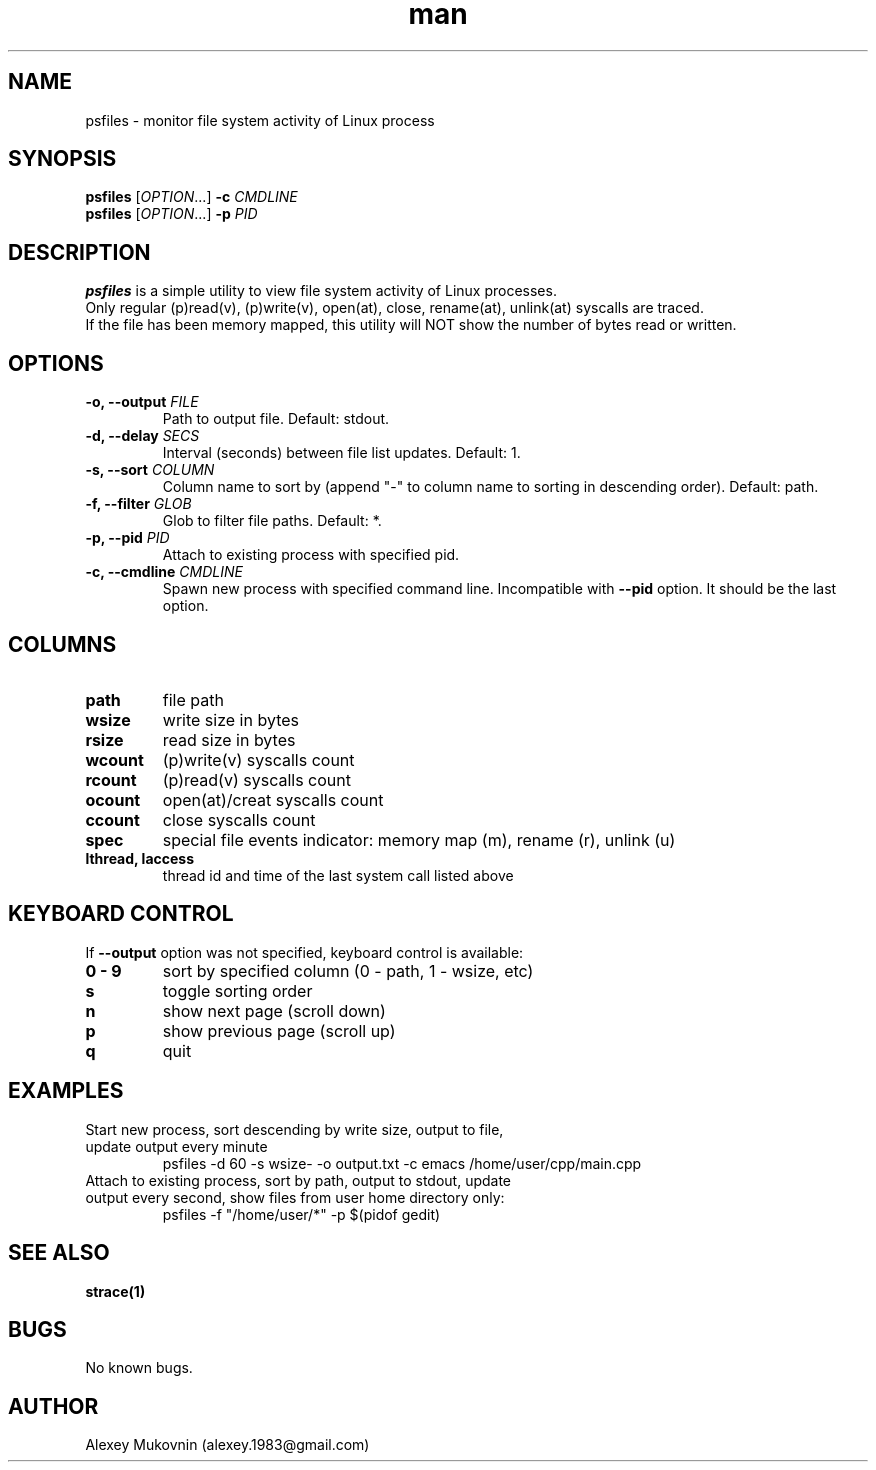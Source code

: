 .\" Manpage for psfiles.
.TH man 1 "24 Feb 2024" "0.3.0" "psfiles man page"
.SH NAME
psfiles \- monitor file system activity of Linux process
.SH SYNOPSIS
.B psfiles
.RI [ OPTION .\|.\|.]\&
.B \-c
.I CMDLINE
.br
.B psfiles
.RI [ OPTION .\|.\|.]\&
.B \-p
.I PID
.SH DESCRIPTION
.B psfiles
is a simple utility to view file system activity of Linux processes.
.br
Only regular (p)read(v), (p)write(v), open(at), close, rename(at), unlink(at) syscalls are traced.
.br
If the file has been memory mapped, this utility will NOT show the number of bytes read or written.
.SH OPTIONS
.TP
.BI "-o, --output" " FILE"
Path to output file. Default: stdout.
.TP
.BI "-d, --delay" " SECS"
Interval (seconds) between file list updates. Default: 1.
.TP
.BI "-s, --sort" " COLUMN"
Column name to sort by (append "-" to column name to sorting in descending order). Default: path.
.TP
.BI "-f, --filter" " GLOB"
Glob to filter file paths. Default: *.
.TP
.BI "-p, --pid" " PID"
Attach to existing process with specified pid.
.TP
.BI "-c, --cmdline" " CMDLINE"
Spawn new process with specified command line. Incompatible with
.B --pid
option. It should be the last option.
.SH COLUMNS
.TP
.BI path
file path
.TP
.BI wsize
write size in bytes
.TP
.BI rsize
read size in bytes
.TP
.BI wcount
(p)write(v) syscalls count
.TP
.BI rcount
(p)read(v) syscalls count
.TP
.BI ocount
open(at)/creat syscalls count
.TP
.BI ccount
close syscalls count
.TP
.BI spec
special file events indicator: memory map (m), rename (r), unlink (u)
.TP
.BI "lthread, laccess"
thread id and time of the last system call listed above
.SH KEYBOARD CONTROL
If
.B\ --output
option was not specified, keyboard control is available:
.TP
.BI "0 - 9"
sort by specified column (0 - path, 1 - wsize, etc)
.TP
.BI s
toggle sorting order
.TP
.BI n
show next page (scroll down)
.TP
.BI p
show previous page (scroll up)
.TP
.BI q
quit
.SH EXAMPLES
.TP
Start new process, sort descending by write size, output to file, update output every minute
psfiles -d 60 -s wsize- -o output.txt -c emacs /home/user/cpp/main.cpp
.TP
Attach to existing process, sort by path, output to stdout, update output every second, show files from user home directory only:
psfiles -f "/home/user/*" -p $(pidof gedit)
.SH SEE ALSO
.BR strace(1)
.SH BUGS
No known bugs.
.SH AUTHOR
Alexey Mukovnin (alexey.1983@gmail.com)

